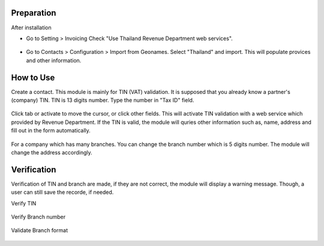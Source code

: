 ***********
Preparation
***********
After installation

* Go to Setting > Invoicing 
  Check "Use Thailand Revenue Department web services".
   .. figure:: https://raw.githubusercontent.com/OCA/l10n-thailand/13.0/l10n_th_rd_webservices/static/description/settings.png
    :alt: Tax Setting
    :width: 80 %
    :align: center

* Go to Contacts > Configuration > Import from Geonames.
  Select "Thailand" and import. This will populate provices and other information.
   .. figure:: https://raw.githubusercontent.com/OCA/l10n-thailand/13.0/l10n_th_rd_webservices/static/description/geonames.png
    :alt: Import geonames
    :width: 80 %
    :align: center

**********
How to Use
**********
Create a contact. This module is mainly for TIN (VAT) validation. It is supposed that you already know a partner's (company) TIN. 
TIN is 13 digits number. Type the number in "Tax ID" field. 

 .. figure:: https://raw.githubusercontent.com/OCA/l10n-thailand/13.0/l10n_th_rd_webservices/static/description/input_tin.png
    :alt: Input Tax Indentification Number, VAT
    :width: 80 %
    :align: center

Click tab or activate to move the cursor, or click other fields. This will activate TIN validation with a web service which provided by Revenue Department.
If the TIN is valid, the module will quries other information such as, name, address and fill out in the form automatically.

 .. figure:: https://raw.githubusercontent.com/OCA/l10n-thailand/13.0/l10n_th_rd_webservices/static/description/autofill_sample.png
    :alt: Auto-fill result
    :width: 80 %
    :align: center

For a company which has many branches. You can change the branch number which is 5 digits number. The module will change the address accordingly.

 .. figure:: https://raw.githubusercontent.com/OCA/l10n-thailand/13.0/l10n_th_rd_webservices/static/description/main_branch.png
    :alt: Main branch
    :width: 80 %
    :align: center

 .. figure:: https://raw.githubusercontent.com/OCA/l10n-thailand/13.0/l10n_th_rd_webservices/static/description/another_branch.png
    :alt: Another branch
    :width: 80 %
    :align: center

************
Verification
************
Verification of TIN and branch are made, if they are not correct, the module will display a warning message.
Though, a user can still save the recorde, if needed.

Verify TIN
 .. figure:: https://raw.githubusercontent.com/OCA/l10n-thailand/13.0/l10n_th_rd_webservices/static/description/tin_validation.png
    :alt: Validate TIN
    :width: 80 %
    :align: center

Verify Branch number
 .. figure:: https://raw.githubusercontent.com/OCA/l10n-thailand/13.0/l10n_th_rd_webservices/static/description/branch_validation.png
    :alt: Validate Branch
    :width: 80 %
    :align: center

Validate Branch format
 .. figure:: https://raw.githubusercontent.com/OCA/l10n-thailand/13.0/l10n_th_rd_webservices/static/description/branch_format.png
    :alt: Verify Branch number format
    :width: 80 %
    :align: center




